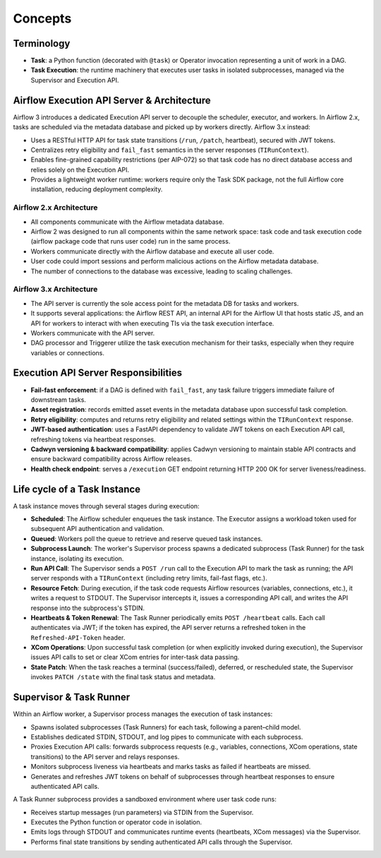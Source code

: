 .. Licensed to the Apache Software Foundation (ASF) under one
   or more contributor license agreements.  See the NOTICE file
   distributed with this work for additional information
   regarding copyright ownership.  The ASF licenses this file
   to you under the Apache License, Version 2.0 (the
   "License"); you may not use this file except in compliance
   with the License.  You may obtain a copy of the License at

..   http://www.apache.org/licenses/LICENSE-2.0

.. Unless required by applicable law or agreed to in writing,
   software distributed under the License is distributed on an
   "AS IS" BASIS, WITHOUT WARRANTIES OR CONDITIONS OF ANY
   KIND, either express or implied.  See the License for the
   specific language governing permissions and limitations
   under the License.

Concepts
========

Terminology
-----------
- **Task**: a Python function (decorated with ``@task``) or Operator invocation representing a unit of work in a DAG.
- **Task Execution**: the runtime machinery that executes user tasks in isolated subprocesses, managed via the Supervisor and Execution API.

Airflow Execution API Server & Architecture
-------------------------------------------

Airflow 3 introduces a dedicated Execution API server to decouple the scheduler, executor, and workers. In Airflow 2.x, tasks are scheduled via the metadata database and picked up by workers directly. Airflow 3.x instead:

- Uses a RESTful HTTP API for task state transitions (``/run``, ``/patch``, heartbeat), secured with JWT tokens.
- Centralizes retry eligibility and ``fail_fast`` semantics in the server responses (``TIRunContext``).
- Enables fine-grained capability restrictions (per AIP-072) so that task code has no direct database access and relies solely on the Execution API.
- Provides a lightweight worker runtime: workers require only the Task SDK package, not the full Airflow core installation, reducing deployment complexity.

Airflow 2.x Architecture
^^^^^^^^^^^^^^^^^^^^^^^^
.. image:: img/airflow-2-arch.png
   :alt: Airflow 2.x architecture diagram showing scheduler, metadata database, and worker
   :align: center

- All components communicate with the Airflow metadata database.
- Airflow 2 was designed to run all components within the same network space: task code and task execution code (airflow package code that runs user code) run in the same process.
- Workers communicate directly with the Airflow database and execute all user code.
- User code could import sessions and perform malicious actions on the Airflow metadata database.
- The number of connections to the database was excessive, leading to scaling challenges.

Airflow 3.x Architecture
^^^^^^^^^^^^^^^^^^^^^^^^
.. image:: img/airflow-3-arch.png
   :alt: Airflow 3.x architecture diagram showing the decoupled Execution API Server and worker subprocesses
   :align: center

- The API server is currently the sole access point for the metadata DB for tasks and workers.
- It supports several applications: the Airflow REST API, an internal API for the Airflow UI that hosts static JS, and an API for workers to interact with when executing TIs via the task execution interface.
- Workers communicate with the API server.
- DAG processor and Triggerer utilize the task execution mechanism for their tasks, especially when they require variables or connections.


Execution API Server Responsibilities
-------------------------------------

- **Fail-fast enforcement**: if a DAG is defined with ``fail_fast``, any task failure triggers immediate failure of downstream tasks.
- **Asset registration**: records emitted asset events in the metadata database upon successful task completion.
- **Retry eligibility**: computes and returns retry eligibility and related settings within the ``TIRunContext`` response.
- **JWT-based authentication**: uses a FastAPI dependency to validate JWT tokens on each Execution API call, refreshing tokens via heartbeat responses.
- **Cadwyn versioning & backward compatibility**: applies Cadwyn versioning to maintain stable API contracts and ensure backward compatibility across Airflow releases.
- **Health check endpoint**: serves a ``/execution`` GET endpoint returning HTTP 200 OK for server liveness/readiness.

Life cycle of a Task Instance
-----------------------------

A task instance moves through several stages during execution:

- **Scheduled**: The Airflow scheduler enqueues the task instance. The Executor assigns a workload token used for subsequent API authentication and validation.
- **Queued**: Workers poll the queue to retrieve and reserve queued task instances.
- **Subprocess Launch**: The worker's Supervisor process spawns a dedicated subprocess (Task Runner) for the task instance, isolating its execution.
- **Run API Call**: The Supervisor sends a ``POST /run`` call to the Execution API to mark the task as running; the API server responds with a ``TIRunContext`` (including retry limits, fail-fast flags, etc.).
- **Resource Fetch**: During execution, if the task code requests Airflow resources (variables, connections, etc.), it writes a request to STDOUT. The Supervisor intercepts it, issues a corresponding API call, and writes the API response into the subprocess's STDIN.
- **Heartbeats & Token Renewal**: The Task Runner periodically emits ``POST /heartbeat`` calls. Each call authenticates via JWT; if the token has expired, the API server returns a refreshed token in the ``Refreshed-API-Token`` header.
- **XCom Operations**: Upon successful task completion (or when explicitly invoked during execution), the Supervisor issues API calls to set or clear XCom entries for inter-task data passing.
- **State Patch**: When the task reaches a terminal (success/failed), deferred, or rescheduled state, the Supervisor invokes ``PATCH /state`` with the final task status and metadata.

Supervisor & Task Runner
------------------------

Within an Airflow worker, a Supervisor process manages the execution of task instances:

- Spawns isolated subprocesses (Task Runners) for each task, following a parent–child model.
- Establishes dedicated STDIN, STDOUT, and log pipes to communicate with each subprocess.
- Proxies Execution API calls: forwards subprocess requests (e.g., variables, connections, XCom operations, state transitions) to the API server and relays responses.
- Monitors subprocess liveness via heartbeats and marks tasks as failed if heartbeats are missed.
- Generates and refreshes JWT tokens on behalf of subprocesses through heartbeat responses to ensure authenticated API calls.

A Task Runner subprocess provides a sandboxed environment where user task code runs:

- Receives startup messages (run parameters) via STDIN from the Supervisor.
- Executes the Python function or operator code in isolation.
- Emits logs through STDOUT and communicates runtime events (heartbeats, XCom messages) via the Supervisor.
- Performs final state transitions by sending authenticated API calls through the Supervisor.
